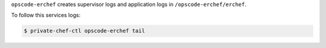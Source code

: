 .. The contents of this file may be included in multiple topics.
.. This file should not be changed in a way that hinders its ability to appear in multiple documentation sets.

``opscode-erchef`` creates supervisor logs and application logs in ``/opscode-erchef/erchef``.

To follow this services logs:

.. code-block:: bash

   $ private-chef-ctl opscode-erchef tail
